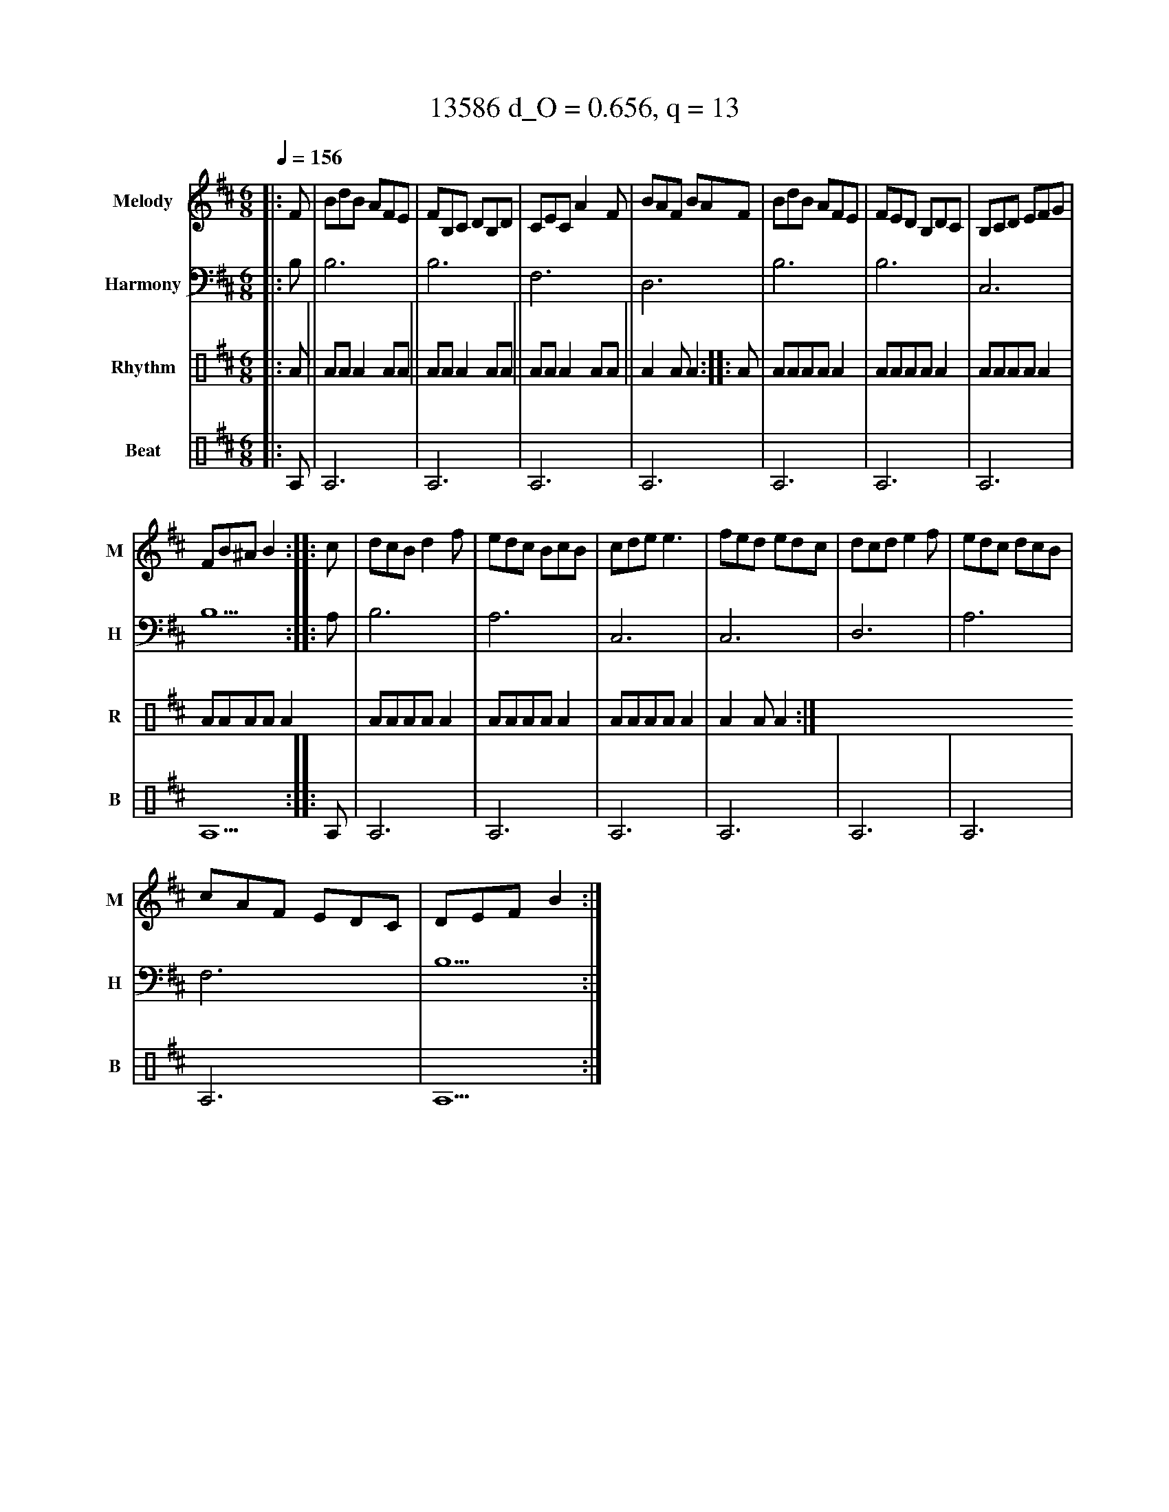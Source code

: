 X:7963
T:13586 d_O = 0.656, q = 13
M:6/8
Q:1/4=156
R:jig
V:M clef=treble name="Melody" snm="M"
V:H clef=bass name="Harmony" snm="H"
V:R clef=percussion name="Rhythm" snm="R"
V:B clef=percussion name="Beat" snm="B"
K:Bmin
V:M
%%MIDI program 40
|:F|BdB AFE|FB,C DB,D|CEC A2F|BAF BAF|BdB AFE|FED B,DC|B,CD EFG|
FB^A B2:||:c|dcB d2f|edc BcB|cde e3|fed edc|dcd e2f|edc dcB|
cAF EDC|DEF B2:|
V:H
%%MIDI program 21
|:B,1|B,6|B,6|F,6|D,6|B,6|B,6|C,6|B,5:||:A,1|B,6|A,6|C,6|C,6|D,6|A,6|F,6|B,5:|
V:R
%%MIDI program 115
|:A||AAA2AA||AAA2AA||AAA2AA||A2AA2:||:A|AAAAA2|AAAAA2|AAAAA2|AAAAA2|AAAAA2|AAAAA2|AAAAA2|A2AA2:|
V:B
%%MIDI program 116
|:A,1|A,6|A,6|A,6|A,6|A,6|A,6|A,6|A,5:||:A,1|A,6|A,6|A,6|A,6|A,6|A,6|A,6|A,5:|